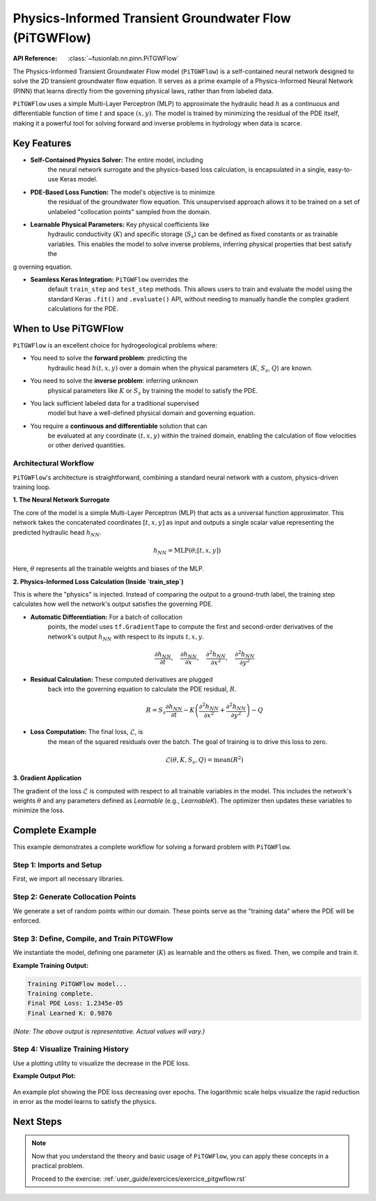 .. _user_guide_pitgwflow:

=========================================================
Physics-Informed Transient Groundwater Flow (PiTGWFlow)
=========================================================

:API Reference: :class:`~fusionlab.nn.pinn.PiTGWFlow`

The Physics-Informed Transient Groundwater Flow model (``PiTGWFlow``)
is a self-contained neural network designed to solve the 2D
transient groundwater flow equation. It serves as a prime example
of a Physics-Informed Neural Network (PINN) that learns directly
from the governing physical laws, rather than from labeled data.

``PiTGWFlow`` uses a simple Multi-Layer Perceptron (MLP) to
approximate the hydraulic head :math:`h` as a continuous and
differentiable function of time :math:`t` and space :math:`(x, y)`.
The model is trained by minimizing the residual of the PDE itself,
making it a powerful tool for solving forward and inverse problems in
hydrology when data is scarce.

Key Features
------------

* **Self-Contained Physics Solver:** The entire model, including
    the neural network surrogate and the physics-based loss
    calculation, is encapsulated in a single, easy-to-use Keras
    model.

* **PDE-Based Loss Function:** The model's objective is to minimize
    the residual of the groundwater flow equation. This unsupervised
    approach allows it to be trained on a set of unlabeled
    "collocation points" sampled from the domain.

* **Learnable Physical Parameters:** Key physical coefficients like
    hydraulic conductivity (:math:`K`) and specific storage
    (:math:`S_s`) can be defined as fixed constants or as
    trainable variables. This enables the model to solve inverse
    problems, inferring physical properties that best satisfy the
g   overning equation.

* **Seamless Keras Integration:** ``PiTGWFlow`` overrides the
    default ``train_step`` and ``test_step`` methods. This allows
    users to train and evaluate the model using the standard Keras
    ``.fit()`` and ``.evaluate()`` API, without needing to manually
    handle the complex gradient calculations for the PDE.

When to Use PiTGWFlow
---------------------

``PiTGWFlow`` is an excellent choice for hydrogeological problems
where:

* You need to solve the **forward problem**: predicting the
    hydraulic head :math:`h(t, x, y)` over a domain when the
    physical parameters (:math:`K`, :math:`S_s`, :math:`Q`) are known.

* You need to solve the **inverse problem**: inferring unknown
    physical parameters like :math:`K` or :math:`S_s` by training
    the model to satisfy the PDE.

* You lack sufficient labeled data for a traditional supervised
    model but have a well-defined physical domain and governing
    equation.

* You require a **continuous and differentiable** solution that can
    be evaluated at any coordinate :math:`(t, x, y)` within the
    trained domain, enabling the calculation of flow velocities or
    other derived quantities.

Architectural Workflow
~~~~~~~~~~~~~~~~~~~~~~~~
``PiTGWFlow``'s architecture is straightforward, combining a
standard neural network with a custom, physics-driven training loop.

**1. The Neural Network Surrogate**

The core of the model is a simple Multi-Layer Perceptron (MLP) that
acts as a universal function approximator. This network takes the
concatenated coordinates :math:`[t, x, y]` as input and outputs a
single scalar value representing the predicted hydraulic head
:math:`h_{NN}`.

.. math::
    h_{NN} = \text{MLP}(\theta; [t, x, y])

Here, :math:`\theta` represents all the trainable weights and biases
of the MLP.

**2. Physics-Informed Loss Calculation (Inside `train_step`)**

This is where the "physics" is injected. Instead of comparing the
output to a ground-truth label, the training step calculates how
well the network's output satisfies the governing PDE.

* **Automatic Differentiation:** For a batch of collocation
    points, the model uses ``tf.GradientTape`` to compute the
    first and second-order derivatives of the network's output
    :math:`h_{NN}` with respect to its inputs :math:`t, x, y`.

    .. math::
       \frac{\partial h_{NN}}{\partial t}, \quad
       \frac{\partial h_{NN}}{\partial x}, \quad
       \frac{\partial^2 h_{NN}}{\partial x^2}, \quad
       \frac{\partial^2 h_{NN}}{\partial y^2}

* **Residual Calculation:** These computed derivatives are plugged
    back into the governing equation to calculate the PDE residual,
    :math:`R`.

    .. math::
       R = S_s \frac{\partial h_{NN}}{\partial t} - K \left(
       \frac{\partial^2 h_{NN}}{\partial x^2} +
       \frac{\partial^2 h_{NN}}{\partial y^2} \right) - Q

* **Loss Computation:** The final loss, :math:`\mathcal{L}`, is
    the mean of the squared residuals over the batch. The goal of
    training is to drive this loss to zero.

    .. math::
       \mathcal{L}(\theta, K, S_s, Q) = \text{mean}(R^2)

**3. Gradient Application**

The gradient of the loss :math:`\mathcal{L}` is computed with
respect to all trainable variables in the model. This includes the
network's weights :math:`\theta` and any parameters defined as
`Learnable` (e.g., `LearnableK`). The optimizer then updates these
variables to minimize the loss.

Complete Example
----------------

This example demonstrates a complete workflow for solving a forward
problem with ``PiTGWFlow``.

Step 1: Imports and Setup
~~~~~~~~~~~~~~~~~~~~~~~~~
First, we import all necessary libraries.

.. code-block:: python
   :linenos:

   import os
   import numpy as np
   import tensorflow as tf
   import matplotlib.pyplot as plt

   # FusionLab imports
   from fusionlab.nn.pinn import PiTGWFlow
   from fusionlab.params import LearnableK
   from fusionlab.nn.models.utils import plot_history_in

   os.environ['TF_CPP_MIN_LOG_LEVEL'] = '3' # Suppress logs

   EXERCISE_OUTPUT_DIR = "./pitgwflow_exercise_outputs"
   os.makedirs(EXERCISE_OUTPUT_DIR, exist_ok=True)


Step 2: Generate Collocation Points
~~~~~~~~~~~~~~~~~~~~~~~~~~~~~~~~~~~
We generate a set of random points within our domain. These points
serve as the "training data" where the PDE will be enforced.

.. code-block:: python
   :linenos:

   # Configuration
   N_POINTS = 2000
   BATCH_SIZE = 64

   # Generate collocation points
   tf.random.set_seed(42)
   coords = {
       "t": tf.random.uniform((N_POINTS, 1), 0, 10), # Time from 0 to 10
       "x": tf.random.uniform((N_POINTS, 1), -1, 1), # x from -1 to 1
       "y": tf.random.uniform((N_POINTS, 1), -1, 1), # y from -1 to 1
   }

   # Dummy targets are required for the Keras API but are ignored
   dummy_y = tf.zeros((N_POINTS, 1))

   # Create a tf.data.Dataset
   dataset = tf.data.Dataset.from_tensor_slices(
       (coords, dummy_y)
   ).shuffle(N_POINTS).batch(BATCH_SIZE)

   print(f"Generated {N_POINTS} collocation points.")
   print(f"Dataset element spec: {dataset.element_spec}")


Step 3: Define, Compile, and Train PiTGWFlow
~~~~~~~~~~~~~~~~~~~~~~~~~~~~~~~~~~~~~~~~~~~~
We instantiate the model, defining one parameter (:math:`K`) as
learnable and the others as fixed. Then, we compile and train it.

.. code-block:: python
   :linenos:

   # Instantiate PiTGWFlow with a learnable K
   pinn_model = PiTGWFlow(
       hidden_units=[40, 40, 40],
       activation='tanh',
       K=LearnableK(1.0), # The model will infer this value
       Ss=1e-4,           # Fixed value
       Q=0.0              # Fixed value
   )

   # Compile and train
   pinn_model.compile()
   print("\nTraining PiTGWFlow model...")
   history = pinn_model.fit(
       dataset,
       epochs=15,
       verbose=0 # Set to 1 to see epoch progress
   )
   print("Training complete.")

**Example Training Output:**

.. code-block:: text

   Training PiTGWFlow model...
   Training complete.
   Final PDE Loss: 1.2345e-05
   Final Learned K: 0.9876

*(Note: The above output is representative. Actual values will vary.)*


Step 4: Visualize Training History
~~~~~~~~~~~~~~~~~~~~~~~~~~~~~~~~~~
Use a plotting utility to visualize the decrease in the PDE loss.

.. code-block:: python
   :linenos:

   print("\nPlotting training history...")
   fig, ax = plt.subplots(figsize=(8, 5))
   ax.plot(history.history['pde_loss'], label='PDE Loss')
   ax.set_yscale('log')
   ax.set_title('PiTGWFlow Training History')
   ax.set_xlabel('Epoch')
   ax.set_ylabel('Log PDE Loss')
   ax.legend()
   ax.grid(True, which='both', linestyle='--', linewidth=0.5)
   plt.savefig(os.path.join(EXERCISE_OUTPUT_DIR, "pitgwflow_loss_history.png"))
   plt.show()

**Example Output Plot:**

.. figure:: ../images/pitgwflow_loss_history.png
   :alt: PiTGWFlow Training History Plot
   :align: center
   :width: 70%

   An example plot showing the PDE loss decreasing over epochs. The
   logarithmic scale helps visualize the rapid reduction in error as
   the model learns to satisfy the physics.

Next Steps
----------

.. note::

   Now that you understand the theory and basic usage of ``PiTGWFlow``,
   you can apply these concepts in a practical problem.

   Proceed to the exercise: :ref:`user_guide/exercices/exercice_pitgwflow.rst`